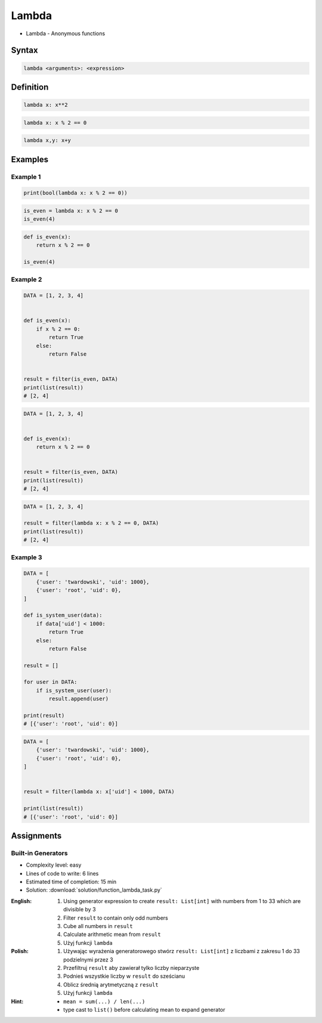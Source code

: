 ******
Lambda
******

* Lambda - Anonymous functions

Syntax
======
.. code-block:: python

    lambda <arguments>: <expression>

Definition
==========
.. code-block:: python

    lambda x: x**2

.. code-block:: python

    lambda x: x % 2 == 0

.. code-block:: python

    lambda x,y: x+y


Examples
========

Example 1
---------
.. code-block:: python

    print(bool(lambda x: x % 2 == 0))

.. code-block:: python

    is_even = lambda x: x % 2 == 0
    is_even(4)

.. code-block:: python

    def is_even(x):
        return x % 2 == 0

    is_even(4)

Example 2
---------
.. code-block:: python

    DATA = [1, 2, 3, 4]


    def is_even(x):
        if x % 2 == 0:
            return True
        else:
            return False


    result = filter(is_even, DATA)
    print(list(result))
    # [2, 4]

.. code-block:: python

    DATA = [1, 2, 3, 4]


    def is_even(x):
        return x % 2 == 0


    result = filter(is_even, DATA)
    print(list(result))
    # [2, 4]

.. code-block:: python

    DATA = [1, 2, 3, 4]

    result = filter(lambda x: x % 2 == 0, DATA)
    print(list(result))
    # [2, 4]

Example 3
---------
.. code-block:: python

    DATA = [
        {'user': 'twardowski', 'uid': 1000},
        {'user': 'root', 'uid': 0},
    ]

    def is_system_user(data):
        if data['uid'] < 1000:
            return True
        else:
            return False

    result = []

    for user in DATA:
        if is_system_user(user):
            result.append(user)

    print(result)
    # [{'user': 'root', 'uid': 0}]


.. code-block:: python

    DATA = [
        {'user': 'twardowski', 'uid': 1000},
        {'user': 'root', 'uid': 0},
    ]


    result = filter(lambda x: x['uid'] < 1000, DATA)

    print(list(result))
    # [{'user': 'root', 'uid': 0}]

Assignments
===========

Built-in Generators
-------------------
* Complexity level: easy
* Lines of code to write: 6 lines
* Estimated time of completion: 15 min
* Solution: :download:`solution/function_lambda_task.py`

:English:
    #. Using generator expression to create ``result: List[int]`` with numbers from 1 to 33 which are divisible by 3
    #. Filter ``result`` to contain only odd numbers
    #. Cube all numbers in ``result``
    #. Calculate arithmetic mean from ``result``
    #. Użyj funkcji ``lambda``

:Polish:
    #. Używając wyrażenia generatorowego stwórz ``result: List[int]`` z liczbami z zakresu 1 do 33 podzielnymi przez 3
    #. Przefiltruj ``result`` aby zawierał tylko liczby nieparzyste
    #. Podnieś wszystkie liczby w ``result`` do sześcianu
    #. Oblicz średnią arytmetyczną z ``result``
    #. Użyj funkcji ``lambda``

:Hint:
    * ``mean = sum(...) / len(...)``
    * type cast to ``list()`` before calculating mean to expand generator
